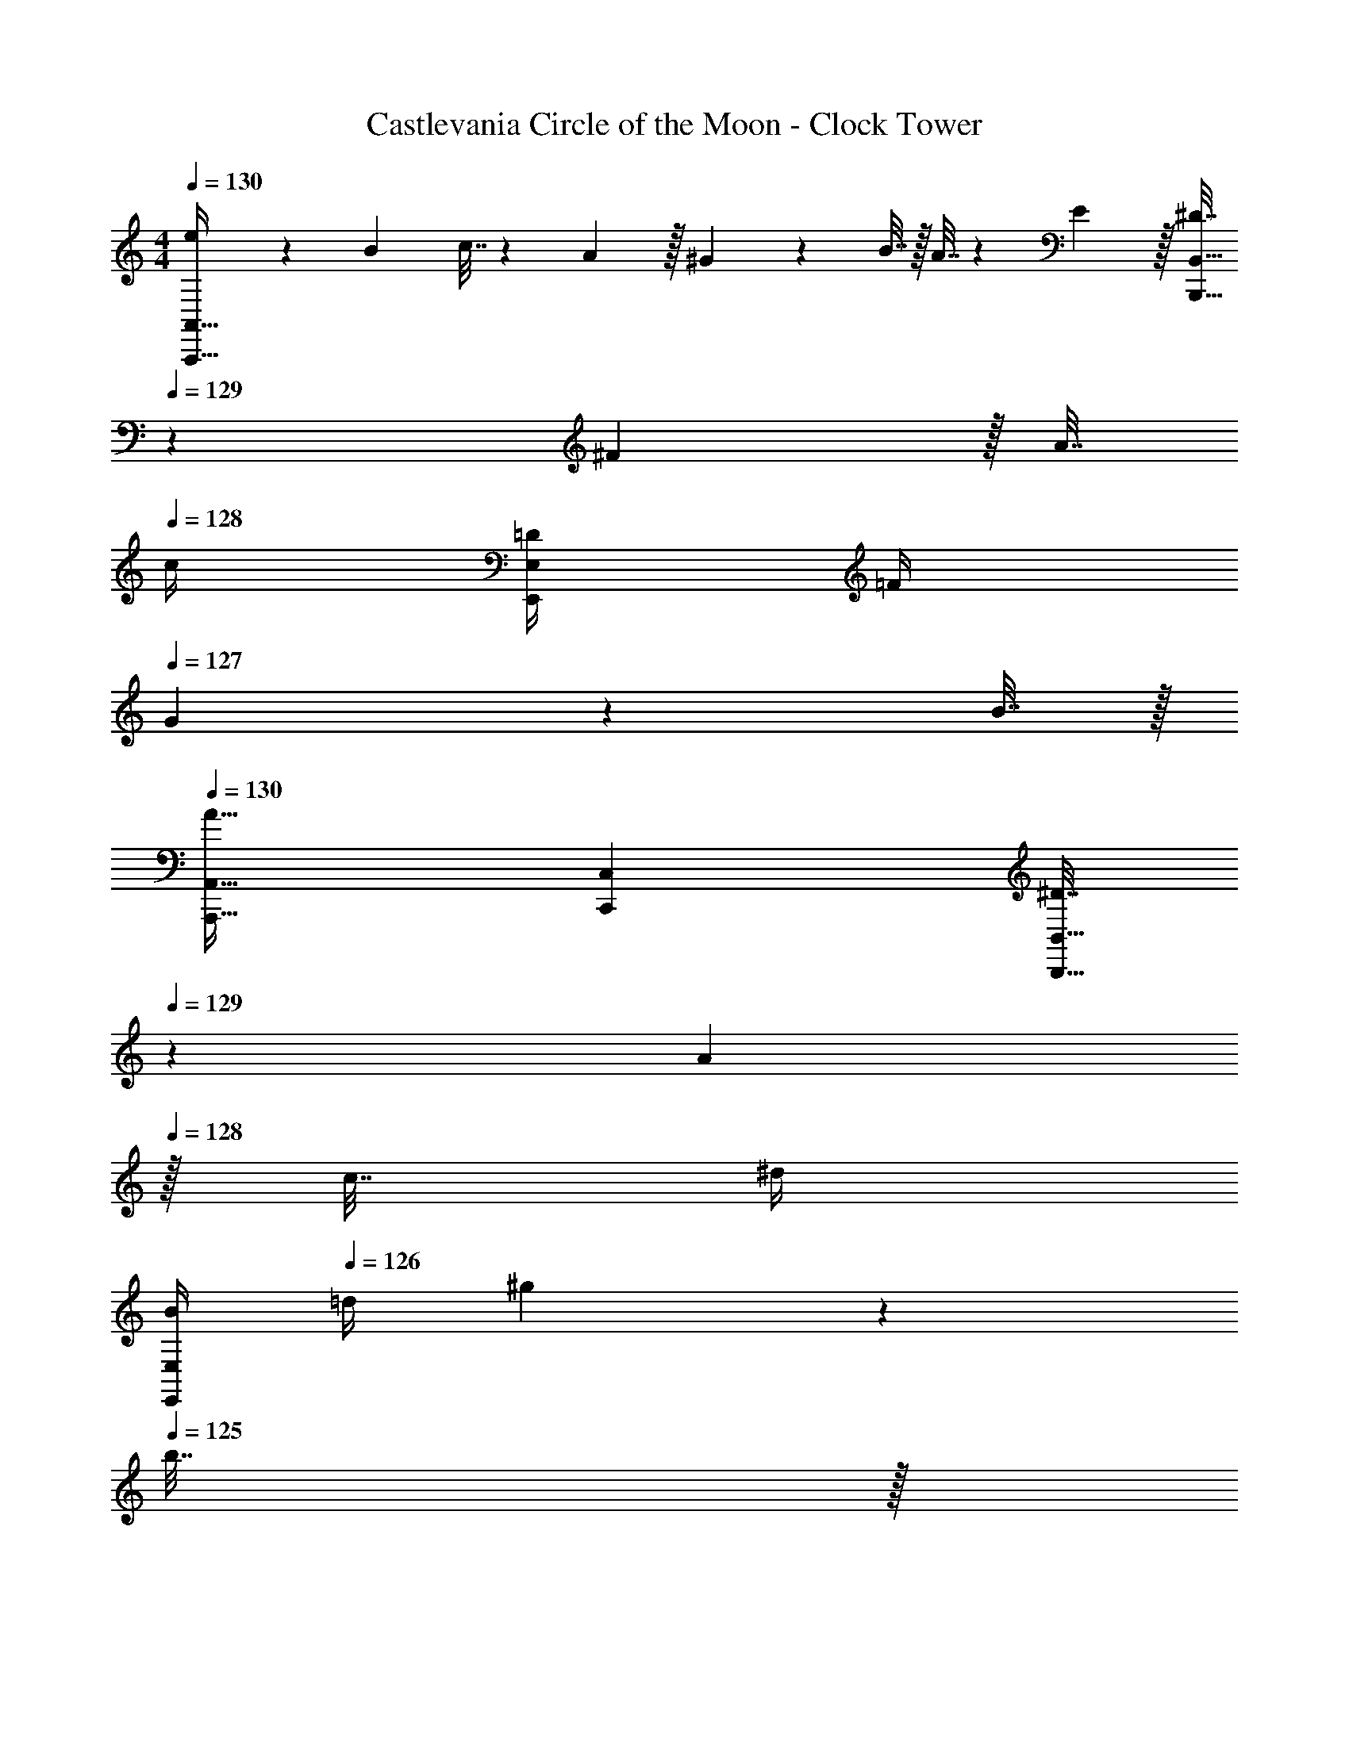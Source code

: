 X: 1
T: Castlevania Circle of the Moon - Clock Tower
Z: ABC Generated by Starbound Composer
L: 1/4
M: 4/4
Q: 1/4=130
K: C
[e5/18A,,,65/32A,,65/32] z/72 B23/96 c7/32 z/36 A2/9 z/32 ^G71/288 z/288 B7/32 z/32 A7/32 z/36 E2/9 z/32 [^D7/32B,,,31/32B,,31/32] 
Q: 1/4=129
z/36 ^F2/9 z/32 A7/32 
Q: 1/4=128
c/4 [=D/4E,,E,] =F/4 
Q: 1/4=127
G2/9 z/36 B7/32 z/32 
Q: 1/4=130
[A,,,33/32A,,33/32A65/32] [C,,C,] [^D7/32B,,,31/32B,,31/32] 
Q: 1/4=129
z/36 A2/9 
Q: 1/4=128
z/32 c7/32 ^d/4 
Q: 1/4=127
[B/4E,,E,] 
Q: 1/4=126
=d/4 ^g2/9 z/36 
Q: 1/4=125
b7/32 z/32 
Q: 1/4=130
[A,5/18A,,,7/9A,,7/9] z73/288 [A,7/32E7/32=G7/32] z/36 [A,,,2/9A,,2/9] z/32 [A,71/288C71/288A,,,23/32A,,23/32] z/ [A,,,55/288A,,55/288] z/16 [A,,,55/288A,,55/288A,7/32D7/32^F7/32] z/18 [A,,,4/9A,,4/9] z/36 [A,,3/14A,,,13/28A,6/5=F6/5=D5/4] z/28 A,,3/14 z/28 [A,,5/24A,,,9/32] z/24 [G,,,15/32G,,15/32] z/32 
[A,3/10A,,,7/9A,,7/9] z37/160 [G55/288A,25/96E25/96] z/18 [A,,,2/9A,,2/9] z/32 [C55/288A,25/96A,,,23/32A,,23/32] z5/9 [A,,,55/288A,,55/288] z/16 [A,,,55/288A,,55/288A,7/32^D7/32^F7/32] z/18 [A,,,4/9A,,4/9] z/36 [A,,3/14A,,,13/28A,6/5=F6/5=D5/4] z/28 A,,3/14 z/28 [A,,5/24A,,,9/32] z/24 [G,,,15/32G,,15/32] z/32 
[A,3/10A,,,7/9A,,7/9] z37/160 [G55/288A,25/96E25/96] z/18 [A,,,2/9A,,2/9] z/32 [C55/288A,25/96A,,,23/32A,,23/32] z5/9 [A,,,55/288A,,55/288] z/16 [A,,,55/288A,,55/288A,7/32^D7/32^F7/32] z/18 [A,,,4/9A,,4/9] z/36 [A,,3/14A,,,13/28A,6/5=F6/5=D5/4] z/28 A,,3/14 z/28 [A,,5/24A,,,9/32] z/24 [G,,,15/32G,,15/32] z/32 
[A,3/10A,,,33/32A,,33/32] z37/160 [G55/288A,25/96E25/96] z89/288 [C55/288A,25/96C,,C,] z233/288 [A,7/32^D7/32^F7/32B,,,7/32B,,7/32] z/36 [B,,,4/9B,,4/9] z/36 [_B,,3/14_B,,,19/36A,5/4=D5/4=F5/4A5/4] z/28 B,,5/18 z13/18 
[A,,,/A,,/e65/32] z/32 [A,,,15/32A,,15/32] z/32 [A,,15/32A,15/32] z/32 [A,,,7/32A,,7/32] z/36 [z73/288D,,17/36D,17/36] [z71/288A39/32] [E,,2/9E,2/9] z/32 [G,,7/32G,7/32] [A,,/A,/] [c/4A,,,/4A,,/4] [d2/9A,,,2/9A,,2/9] z/36 [e7/32A,,,7/32A,,7/32] z/32 
[A,,,/A,,/f65/32] z/32 [A,,,15/32A,,15/32] z/32 [A,,15/32A,15/32] z/32 [A,,,7/32A,,7/32] z/36 [z73/288D,,17/36D,17/36] [z71/288^G63/32] [E,,2/9E,2/9] z/32 [G,,7/32G,7/32] [A,,/A,/] [A,,,/4A,,/4] [A,,,2/9A,,2/9] z/36 [A,,,7/32A,,7/32] z/32 
[A,,,/A,,/e65/32] z/32 [A,,,15/32A,,15/32] z/32 [A,,15/32A,15/32] z/32 [A,,,7/32A,,7/32] z/36 [z73/288=B,,,17/36=B,,17/36] [z7/32^d23/32] 
Q: 1/4=129
z/36 [B,,,4/9B,,4/9] z/36 
Q: 1/4=128
[B,,,/4B,,/4c23/32] [B,,15/32B,15/32] z/32 
Q: 1/4=127
[A15/32B,,,15/32B,,15/32] z/32 
Q: 1/4=130
[E5/18E,,/E,/B4] z/72 B,23/96 [D7/32E,,15/32E,15/32] z/36 F2/9 z/32 [E71/288B,,15/32B,15/32] z/288 D7/32 z/32 [E7/32E,,7/32E,7/32] z/36 [G2/9E,,17/36E,17/36] z/32 G7/32 
Q: 1/4=129
z/36 [=d2/9E,,2/9E,2/9] 
Q: 1/4=128
z/32 [d7/32D,,7/32D,7/32] [f/4B,,,/4B,,/] 
Q: 1/4=127
[B,,,/4f15/32] 
Q: 1/4=126
[E,,/4E,/4] [e2/9E,,2/9E,2/9] z/36 
Q: 1/4=125
[G7/32E,,7/32E,7/32] z/32 
[z/4A,,,/A,,/e65/32] 
Q: 1/4=130
z9/32 [A,,,15/32A,,15/32] z/32 [A,,15/32A,15/32] z/32 [A,,,7/32A,,7/32] z/36 [z73/288D,,17/36D,17/36] [z71/288A39/32] [E,,2/9E,2/9] z/32 [G,,7/32G,7/32] [A,,/A,/] [c/4A,,,/4A,,/4] [d2/9A,,,2/9A,,2/9] z/36 [e7/32A,,,7/32A,,7/32] z/32 
[A,,,/A,,/f65/32] z/32 [A,,,15/32A,,15/32] z/32 [A,,15/32A,15/32] z/32 [A,,,7/32A,,7/32] z/36 [z73/288D,,17/36D,17/36] [z71/288G63/32] [E,,2/9E,2/9] z/32 [G,,7/32G,7/32] [A,/4A,,/] A,/4 [A,,,/4A,,/4] [A,,,2/9A,,2/9] z/36 [A,,,7/32A,,7/32] z/32 
[A,,,/A,,/e65/32] z/32 [A,,,15/32A,,15/32] z/32 [A,,15/32A,15/32] z/32 [A,,,7/32A,,7/32] z/36 [z73/288B,,,17/36B,,17/36] [z7/32^d23/32] 
Q: 1/4=129
z/36 [z2/9B,,,4/9B,,4/9] 
Q: 1/4=128
z/4 [B,,,/4B,,/4^f23/32] 
Q: 1/4=127
[z/4B,,15/32B,15/32] 
Q: 1/4=126
z/4 [z/4a15/32B,,,15/32B,,15/32] 
Q: 1/4=125
z/4 
[z/4E,,/E,/b4] 
Q: 1/4=130
z/24 B,23/96 [D7/32E,,15/32E,15/32] z/36 F2/9 z/32 [E71/288B,,15/32B,15/32] z/288 D7/32 z/32 [E7/32E,,7/32E,7/32] z/36 [G2/9E,,17/36E,17/36] z/32 G7/32 z/36 [=d2/9E,,2/9E,2/9] z/32 [d7/32D,,7/32D,7/32] [=f/4B,,,/B,,/] [z/4f15/32] [E,,/4E,/4] [g2/9E,,2/9E,2/9] z/36 [g7/32E,,7/32E,7/32] z/32 
[a5/18F,,49/32F,49/32] z/72 b23/96 c'7/32 z/36 d'2/9 z/32 [z/e'63/32] [C,15/32C15/32] z/32 [z31/32F,63/32F63/32] a15/32 z/32 e'15/32 z/32 
[E,49/32E49/32d'65/32] [B,,15/32B,15/32] z/32 [=g63/32E,,63/32E,63/32] 
[a5/18F,,49/32F,49/32] z/72 b23/96 c'7/32 z/36 d'2/9 z/32 [z/e'63/32] [C,15/32C15/32] z/32 [z31/32F,63/32F63/32] a15/32 z/32 e'15/32 z/32 
[d'49/32E,49/32E49/32] [B,,15/32B,15/32g'79/32] z/32 [E,,47/32E,47/32] [E,,/5E,/5] z/20 [E,/5E,,/4] z/20 
[a5/18F,,49/32F,49/32] z/72 b23/96 c'7/32 z/36 d'2/9 z/32 [z/e'63/32] [C,15/32C15/32] z/32 [z31/32F,63/32F63/32] a15/32 z/32 e'15/32 z/32 
[E,49/32E49/32d'4] [B,,15/32B,15/32] z/32 [E,,63/32E,63/32] 
[a5/18^D,,4^D,4] z/72 b23/96 c'7/32 z/36 d'2/9 z/32 ^d' b'23/32 a'23/32 z/32 d'15/32 z/32 
[e21/32^g21/32E,,49/32E,49/32] z7/160 [^f87/140a87/140] z/28 [z39/224g137/224b137/224] [B,,15/32B,15/32] z/32 [z7/32E,55/32E55/32e'63/32] 
Q: 1/4=129
z/4 
Q: 1/4=128
z/ 
Q: 1/4=127
z/4 
Q: 1/4=126
z/ 
Q: 1/4=125
[E,,7/32E,7/32] z/32 
[z/4A5/18A,,,/A,,/] 
Q: 1/4=130
z/24 B23/96 [c7/32A,,,15/32A,,15/32] z/36 d2/9 z/32 [A,,15/32A,15/32e63/32] z/32 [A,,,7/32A,,7/32] z/36 [=D,,17/36=D,17/36] z/36 [E,,2/9E,2/9] z/32 [G,,7/32G,7/32] [A,,/A,/] [A,,,/4A,,/4] [A2/9A,,,2/9A,,2/9] z/36 [B7/32A,,,7/32A,,7/32] z/32 
[c5/18A,,,/A,,/] z/72 B23/96 [c7/32A,,,15/32A,,15/32] z/36 d2/9 z/32 [A,,15/32A,15/32e63/32] z/32 [A,,,7/32A,,7/32] z/36 [D,,17/36D,17/36] z/36 [E,,2/9E,2/9] z/32 [G,,7/32G,7/32] [A,,/A,/] [A,,,/4A,,/4] [A2/9A,,,2/9A,,2/9] z/36 [B7/32A,,,7/32A,,7/32] z/32 
[c5/18A,,,/A,,/] z/72 B23/96 [c7/32A,,,15/32A,,15/32] z/36 d2/9 z/32 [e15/32A,,15/32A,15/32] z/32 [A7/32A,,,7/32A,,7/32] z/36 [B2/9D,,17/36D,17/36] z/32 c7/32 z/36 [B2/9E,,2/9E,2/9] z/32 [c7/32G,,7/32G,7/32] [d/4A,,/A,/] e/4 [d/4A,,,/4A,,/4] [e2/9A,,,2/9A,,2/9] z/36 [=g7/32A,,,7/32A,,7/32] z/32 
[A,,,/A,,/b7/9] z/32 [z71/288A,,,15/32A,,15/32] [z73/288a49/18] [A,,15/32A,15/32] z/32 [A,,,7/32A,,7/32] z/36 [D,,17/36D,17/36] z/36 [E,,2/9E,2/9] z/32 [G,,7/32G,7/32] [A,,/A,/] [A,,,/4A,,/4] [A,,2/9A,2/9g15/32] z5/18 
[a5/18A,,,/A,,/] z/72 b23/96 [c'7/32A,,,15/32A,,15/32] z/36 =d'2/9 z/32 [A,,15/32A,15/32e'63/32] z/32 [A,,,7/32A,,7/32] z/36 [D,,17/36D,17/36] z/36 [E,,2/9E,2/9] z/32 [G,,7/32G,7/32] [A,,/A,/] [A,,,/4A,,/4] [a2/9A,,,2/9A,,2/9] z/36 [b7/32A,,,7/32A,,7/32] z/32 
[c'5/18A,,,/A,,/] z/72 b23/96 [c'7/32A,,,15/32A,,15/32] z/36 d'2/9 z/32 [A,,15/32A,15/32e'63/32] z/32 [A,,,7/32A,,7/32] z/36 [D,,17/36D,17/36] z/36 [E,,2/9E,2/9] z/32 [G,,7/32G,7/32] [A,,/A,/] [A,,,/4A,,/4] [a2/9A,,,2/9A,,2/9] z/36 [b7/32A,,,7/32A,,7/32] z/32 
[c'5/18A,,,/A,,/] z/72 b23/96 [c'7/32A,,,15/32A,,15/32] z/36 d'2/9 z/32 [e'15/32A,,15/32A,15/32] z/32 [a7/32A,,,7/32A,,7/32] z/36 [b2/9D,,17/36D,17/36] z/32 c'7/32 z/36 [b2/9E,,2/9E,2/9] z/32 [c'7/32G,,7/32G,7/32] [d'/4A,,/A,/] e'/4 [d'/4A,,,/4A,,/4] [e'2/9A,,,2/9A,,2/9] z/36 [g'7/32A,,,7/32A,,7/32] z/32 
[A,,,/A,,/b'7/9] z/32 [z71/288A,,,15/32A,,15/32] [z73/288a'20/9] [A,,15/32A,15/32] z/32 [A,,,7/32A,,7/32] z/36 [G,,35/36G,35/36] [z/4E,,23/32E,23/32] [z/g'] [G,,,15/32G,,15/32] z/32 
[z7/24a'3/10F,,49/32F,49/32] [z23/96e'31/120] [z71/288c'25/96] [z73/288a19/72] [z/4c25/96] [z/4e57/224] [a71/288C,15/32C15/32] [z73/288c'65/252] [z71/288e'25/96A,,63/32A,63/32] c'73/288 [z7/32a'71/288] [z/4c''9/32] [z/4a'5/18] [z/4e'9/32] c'/4 e'/4 
[z7/24b'3/10G,,49/32G,49/32] [z23/96g'31/120] [z71/288d'25/96] [z73/288b19/72] [z/4d25/96] [z/4g57/224] [b71/288D,15/32D15/32] [z73/288d'65/252] [z71/288g'25/96B,,63/32B,63/32] d'73/288 [z7/32b'71/288] [z/4g'9/32] [z/4d''5/18] [z/4b'9/32] g'/4 b'/4 
